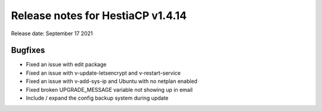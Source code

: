 ***********************************
Release notes for HestiaCP v1.4.14
***********************************

Release date: September 17 2021

#########
Bugfixes
#########

- Fixed an issue with edit package
- Fixed an issue with v-update-letsencrypt and v-restart-service
- Fixed an issue with v-add-sys-ip and Ubuntu with no netplan enabled
- Fixed broken UPGRADE_MESSAGE variable not showing up in email
- Include / expand the config backup system during update